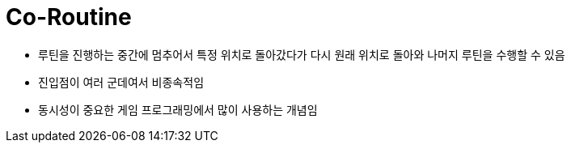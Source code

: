 = Co-Routine

* 루틴을 진행하는 중간에 멈추어서 특정 위치로 돌아갔다가 다시 원래 위치로 돌아와 나머지 루틴을 수행할 수 있음
* 진입점이 여러 군데여서 비종속적임
* 동시성이 중요한 게임 프로그래밍에서 많이 사용하는 개념임
